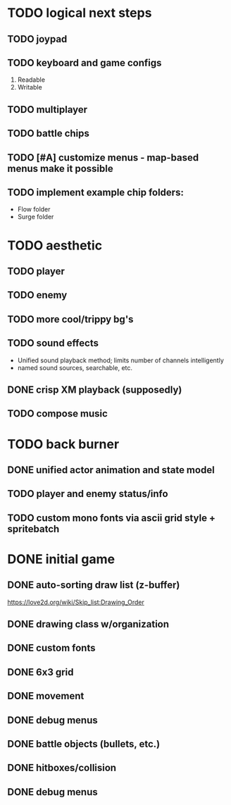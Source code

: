 * TODO logical next steps
** TODO joypad
** TODO keyboard and game configs
 1. Readable
 2. Writable
** TODO multiplayer
** TODO battle chips
** TODO [#A] customize menus - map-based menus make it possible
** TODO implement example chip folders:
 - Flow folder
 - Surge folder

* TODO aesthetic
** TODO player
** TODO enemy
** TODO more cool/trippy bg's
** TODO sound effects
 - Unified sound playback method; limits number of channels intelligently
 - named sound sources, searchable, etc.
** DONE crisp XM playback (supposedly)
** TODO compose music

* TODO back burner
** DONE unified actor animation and state model

** TODO player and enemy status/info
** TODO custom mono fonts via ascii grid style + spritebatch

* DONE initial game
** DONE auto-sorting draw list (z-buffer)
https://love2d.org/wiki/Skip_list:Drawing_Order
** DONE drawing class w/organization
** DONE custom fonts
** DONE 6x3 grid
** DONE movement
** DONE debug menus
** DONE battle objects (bullets, etc.)
** DONE hitboxes/collision
** DONE debug menus

